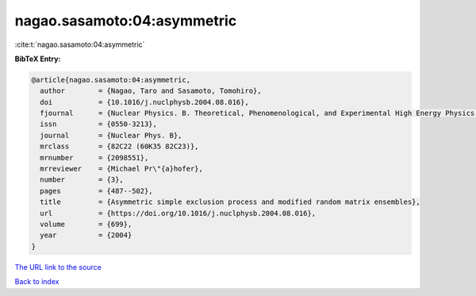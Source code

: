 nagao.sasamoto:04:asymmetric
============================

:cite:t:`nagao.sasamoto:04:asymmetric`

**BibTeX Entry:**

.. code-block:: bibtex

   @article{nagao.sasamoto:04:asymmetric,
     author        = {Nagao, Taro and Sasamoto, Tomohiro},
     doi           = {10.1016/j.nuclphysb.2004.08.016},
     fjournal      = {Nuclear Physics. B. Theoretical, Phenomenological, and Experimental High Energy Physics. Quantum Field Theory and Statistical Systems},
     issn          = {0550-3213},
     journal       = {Nuclear Phys. B},
     mrclass       = {82C22 (60K35 82C23)},
     mrnumber      = {2098551},
     mrreviewer    = {Michael Pr\"{a}hofer},
     number        = {3},
     pages         = {487--502},
     title         = {Asymmetric simple exclusion process and modified random matrix ensembles},
     url           = {https://doi.org/10.1016/j.nuclphysb.2004.08.016},
     volume        = {699},
     year          = {2004}
   }

`The URL link to the source <https://doi.org/10.1016/j.nuclphysb.2004.08.016>`__


`Back to index <../By-Cite-Keys.html>`__
